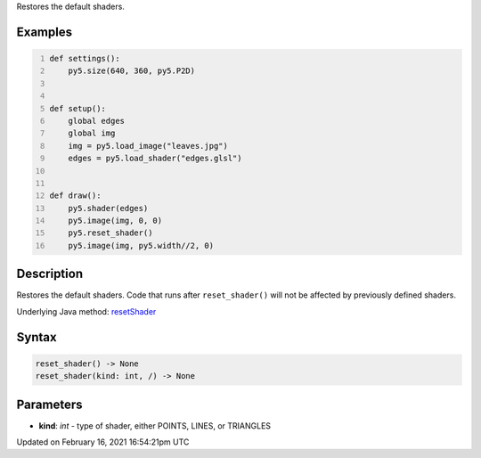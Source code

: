 .. title: reset_shader()
.. slug: reset_shader
.. date: 2021-02-16 16:54:21 UTC+00:00
.. tags:
.. category:
.. link:
.. description: py5 reset_shader() documentation
.. type: text

Restores the default shaders.

Examples
========

.. raw:: html

    <div class="example-table">

.. raw:: html

    <div class="example-row"><div class="example-cell-image">

.. raw:: html

    </div><div class="example-cell-code">

.. code:: python
    :number-lines:

    def settings():
        py5.size(640, 360, py5.P2D)


    def setup():
        global edges
        global img
        img = py5.load_image("leaves.jpg")
        edges = py5.load_shader("edges.glsl")


    def draw():
        py5.shader(edges)
        py5.image(img, 0, 0)
        py5.reset_shader()
        py5.image(img, py5.width//2, 0)

.. raw:: html

    </div></div>

.. raw:: html

    </div>

Description
===========

Restores the default shaders. Code that runs after ``reset_shader()`` will not be affected by previously defined shaders.

Underlying Java method: `resetShader <https://processing.org/reference/resetShader_.html>`_

Syntax
======

.. code:: python

    reset_shader() -> None
    reset_shader(kind: int, /) -> None

Parameters
==========

* **kind**: `int` - type of shader, either POINTS, LINES, or TRIANGLES


Updated on February 16, 2021 16:54:21pm UTC

